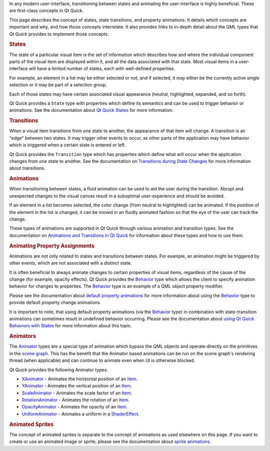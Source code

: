 

In any modern user-interface, transitioning between states and animating
the user-interface is highly beneficial. These are first-class concepts
in Qt Quick.

This page describes the concept of states, state transitions, and
property animations. It details which concepts are important and why,
and how those concepts interrelate. It also provides links to in-depth
detail about the QML types that Qt Quick provides to implement those
concepts.

.. rubric:: States
   :name: states

The state of a particular visual item is the set of information which
describes how and where the individual component parts of the visual
item are displayed within it, and all the data associated with that
state. Most visual items in a user-interface will have a limited number
of states, each with well-defined properties.

For example, an element in a list may be either selected or not, and if
selected, it may either be the currently active single selection or it
may be part of a selection group.

Each of those states may have certain associated visual appearance
(neutral, highlighted, expanded, and so forth).

Qt Quick provides a ``State`` type with properties which define its
semantics and can be used to trigger behavior or animations. See the
documentation about `Qt Quick
States </sdk/apps/qml/QtQuick/qtquick-statesanimations-states/>`__ for
more information.

.. rubric:: Transitions
   :name: transitions

When a visual item transitions from one state to another, the appearance
of that item will change. A transition is an "edge" between two states.
It may trigger other events to occur, as other parts of the application
may have behavior which is triggered when a certain state is entered or
left.

Qt Quick provides the ``Transition`` type which has properties which
define what will occur when the application changes from one state to
another. See the documentation on `Transitions during State
Changes </sdk/apps/qml/QtQuick/qtquick-statesanimations-animations#transitions-during-state-changes>`__
for more information about transitions.

.. rubric:: Animations
   :name: animations

When transitioning between states, a fluid animation can be used to aid
the user during the transition. Abrupt and unexpected changes to the
visual canvas result in a suboptimal user-experience and should be
avoided.

If an element in a list becomes selected, the color change (from neutral
to highlighted) can be animated. If the position of the element in the
list is changed, it can be moved in an fluidly animated fashion so that
the eye of the user can track the change.

These types of animations are supported in Qt Quick through various
animation and transition types. See the documentation on `Animations and
Transitions In Qt
Quick </sdk/apps/qml/QtQuick/qtquick-statesanimations-animations/>`__
for information about these types and how to use them.

.. rubric:: Animating Property Assignments
   :name: animating-property-assignments

Animations are not only related to states and transitions between
states. For example, an animation might be triggered by other events,
which are not associated with a distinct state.

It is often beneficial to always animate changes to certain properties
of visual items, regardless of the cause of the change (for example,
opacity effects). Qt Quick provides the
`Behavior </sdk/apps/qml/QtQuick/Behavior/>`__ type which allows the
client to specify animation behavior for changes to properties. The
`Behavior </sdk/apps/qml/QtQuick/Behavior/>`__ type is an example of a
QML object property modifier.

Please see the documentation about `default property
animations </sdk/apps/qml/QtQuick/qtquick-statesanimations-animations#default-animation-as-behaviors>`__
for more information about using the
`Behavior </sdk/apps/qml/QtQuick/Behavior/>`__ type to provide default
property change animations.

It is important to note, that using default property animations (via the
`Behavior </sdk/apps/qml/QtQuick/Behavior/>`__ type) in combination with
state-transition animations can sometimes result in undefined behavior
occurring. Please see the documentation about `using Qt Quick Behaviors
with
States </sdk/apps/qml/QtQuick/qtquick-statesanimations-behaviors/>`__
for more information about this topic.

.. rubric:: Animators
   :name: animators

The `Animator </sdk/apps/qml/QtQuick/Animator/>`__ types are a special
type of animation which bypass the QML objects and operate directly on
the primitives in the `scene
graph </sdk/apps/qml/QtQuick/qtquick-visualcanvas-scenegraph/>`__. This
has the benefit that the Animator based animations can be run on the
scene graph's rendering thread (when applicable) and can continue to
animate even when UI is otherwise blocked.

Qt Quick provides the following Animator types:

-  `XAnimator </sdk/apps/qml/QtQuick/XAnimator/>`__ - Animates the
   horizontal position of an `Item </sdk/apps/qml/QtQuick/Item/>`__.
-  `YAnimator </sdk/apps/qml/QtQuick/YAnimator/>`__ - Animates the
   vertical position of an `Item </sdk/apps/qml/QtQuick/Item/>`__.
-  `ScaleAnimator </sdk/apps/qml/QtQuick/ScaleAnimator/>`__ - Animates
   the scale factor of an `Item </sdk/apps/qml/QtQuick/Item/>`__.
-  `RotationAnimator </sdk/apps/qml/QtQuick/RotationAnimator/>`__ -
   Animates the rotation of an `Item </sdk/apps/qml/QtQuick/Item/>`__.
-  `OpacityAnimator </sdk/apps/qml/QtQuick/OpacityAnimator/>`__ -
   Animates the opacity of an `Item </sdk/apps/qml/QtQuick/Item/>`__.
-  `UniformAnimator </sdk/apps/qml/QtQuick/UniformAnimator/>`__ -
   Animates a uniform in a
   `ShaderEffect </sdk/apps/qml/QtQuick/ShaderEffect/>`__.

.. rubric:: Animated Sprites
   :name: animated-sprites

The concept of animated sprites is separate to the concept of animations
as used elsewhere on this page. If you want to create or use an animated
image or sprite, please see the documentation about `sprite
animations </sdk/apps/qml/QtQuick/qtquick-effects-sprites/>`__.

